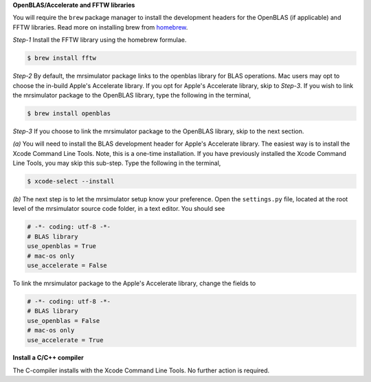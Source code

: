 
**OpenBLAS/Accelerate and FFTW libraries**

You will require the ``brew`` package manager to install the development headers for the
OpenBLAS (if applicable) and FFTW libraries. Read more on installing brew from
`homebrew <https://brew.sh>`_.

*Step-1* Install the FFTW library using the homebrew formulae.

.. code-block:: bash

  $ brew install fftw

*Step-2* By default, the mrsimulator package links to the openblas library for BLAS
operations. Mac users may opt to choose the in-build Apple's Accelerate library. If you
opt for Apple's Accelerate library, skip to *Step-3*. If you wish to link the mrsimulator
package to the OpenBLAS library, type the following in the terminal,

.. code-block:: bash

  $ brew install openblas

*Step-3* If you choose to link the mrsimulator package to the OpenBLAS library, skip
to the next section.

*(a)* You will need to install the BLAS development header for Apple's Accelerate
library. The easiest way is to install the Xcode Command Line Tools. Note, this is a
one-time installation. If you have previously installed the Xcode Command Line Tools,
you may skip this sub-step. Type the following in the terminal,

.. code-block:: bash

  $ xcode-select --install

*(b)* The next step is to let the mrsimulator setup know your preference.
Open the ``settings.py`` file, located at the root level of the mrsimulator source
code folder, in a text editor. You should see

.. code-block:: python

  # -*- coding: utf-8 -*-
  # BLAS library
  use_openblas = True
  # mac-os only
  use_accelerate = False

To link the mrsimulator package to the Apple's Accelerate library, change the
fields to

.. code-block:: python

  # -*- coding: utf-8 -*-
  # BLAS library
  use_openblas = False
  # mac-os only
  use_accelerate = True

**Install a C/C++ compiler**

The C-compiler installs with the Xcode Command Line Tools. No further action is
required.
